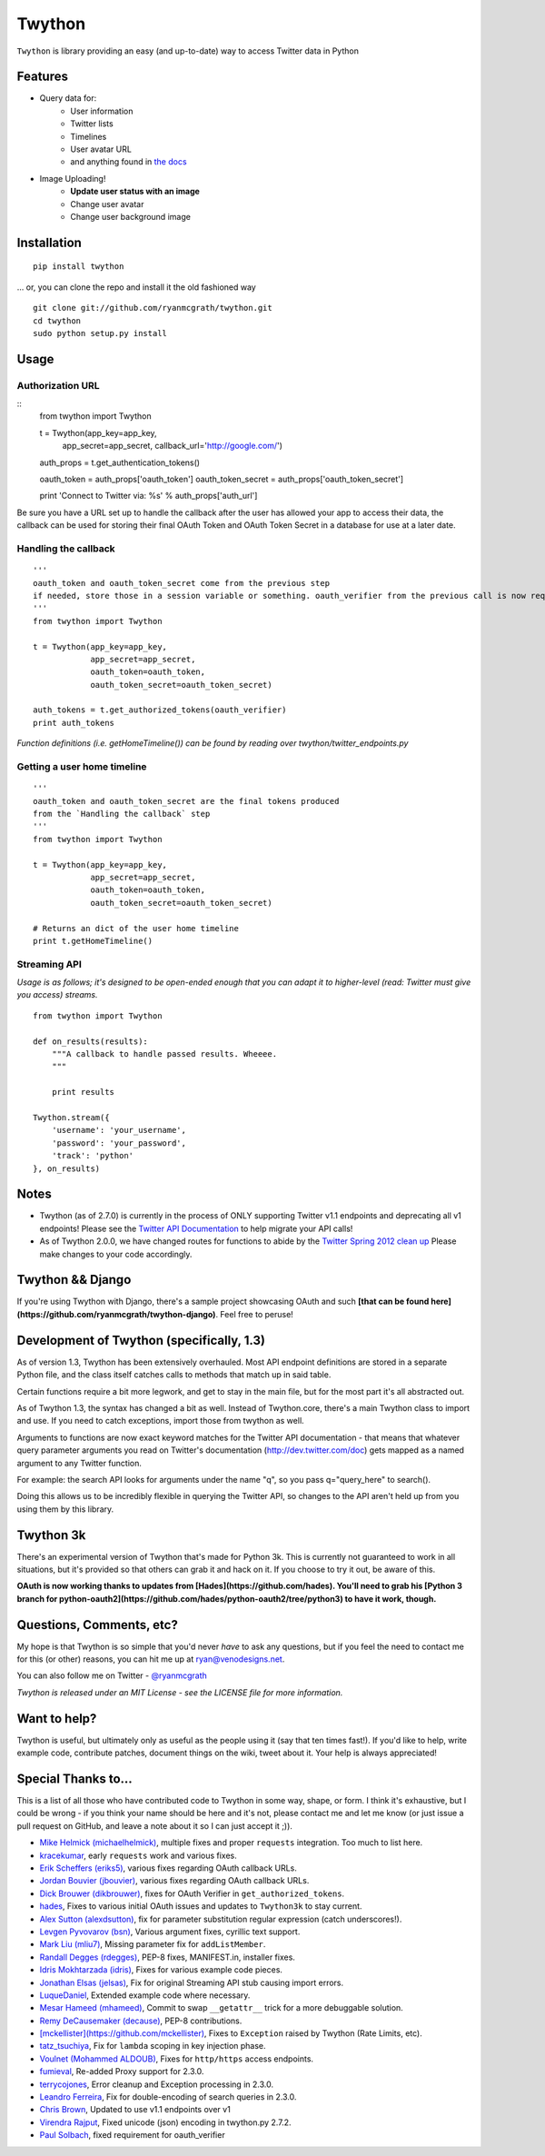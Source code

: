 Twython
=======
``Twython`` is library providing an easy (and up-to-date) way to access Twitter data in Python

Features
--------

* Query data for:
   - User information
   - Twitter lists
   - Timelines
   - User avatar URL
   - and anything found in `the docs <https://dev.twitter.com/docs/api/1.1>`_
* Image Uploading!
   - **Update user status with an image**
   - Change user avatar
   - Change user background image

Installation
------------
::

    pip install twython

... or, you can clone the repo and install it the old fashioned way

::

    git clone git://github.com/ryanmcgrath/twython.git
    cd twython
    sudo python setup.py install


Usage
-----

Authorization URL
~~~~~~~~~~~~~~~~~
::
    from twython import Twython
    
    t = Twython(app_key=app_key,
                app_secret=app_secret,
                callback_url='http://google.com/')

    auth_props = t.get_authentication_tokens()

    oauth_token = auth_props['oauth_token']
    oauth_token_secret = auth_props['oauth_token_secret']

    print 'Connect to Twitter via: %s' % auth_props['auth_url']

Be sure you have a URL set up to handle the callback after the user has allowed your app to access their data, the callback can be used for storing their final OAuth Token and OAuth Token Secret in a database for use at a later date.

Handling the callback
~~~~~~~~~~~~~~~~~~~~~
::

    '''
    oauth_token and oauth_token_secret come from the previous step
    if needed, store those in a session variable or something. oauth_verifier from the previous call is now required to pass to get_authorized_tokens
    '''
    from twython import Twython

    t = Twython(app_key=app_key,
                app_secret=app_secret,
                oauth_token=oauth_token,
                oauth_token_secret=oauth_token_secret)

    auth_tokens = t.get_authorized_tokens(oauth_verifier)
    print auth_tokens

*Function definitions (i.e. getHomeTimeline()) can be found by reading over twython/twitter_endpoints.py*

Getting a user home timeline
~~~~~~~~~~~~~~~~~~~~~~~~~~~~
::

    '''
    oauth_token and oauth_token_secret are the final tokens produced
    from the `Handling the callback` step
    '''
    from twython import Twython
    
    t = Twython(app_key=app_key,
                app_secret=app_secret,
                oauth_token=oauth_token,
                oauth_token_secret=oauth_token_secret)
    
    # Returns an dict of the user home timeline
    print t.getHomeTimeline()


Streaming API
~~~~~~~~~~~~~
*Usage is as follows; it's designed to be open-ended enough that you can adapt it to higher-level (read: Twitter must give you access)
streams.*

::

    from twython import Twython
    
    def on_results(results):
        """A callback to handle passed results. Wheeee.
        """

        print results

    Twython.stream({
        'username': 'your_username',
        'password': 'your_password',
        'track': 'python'
    }, on_results)


Notes
-----
* Twython (as of 2.7.0) is currently in the process of ONLY supporting Twitter v1.1 endpoints and deprecating all v1 endpoints! Please see the `Twitter API Documentation <https://dev.twitter.com/docs/api/1.1>`_ to help migrate your API calls!

* As of Twython 2.0.0, we have changed routes for functions to abide by the `Twitter Spring 2012 clean up <https://dev.twitter.com/docs/deprecations/spring-2012>`_ Please make changes to your code accordingly.


Twython && Django
-----------------
If you're using Twython with Django, there's a sample project showcasing OAuth and such **[that can be found here](https://github.com/ryanmcgrath/twython-django)**. Feel free to peruse!

Development of Twython (specifically, 1.3)
------------------------------------------
As of version 1.3, Twython has been extensively overhauled. Most API endpoint definitions are stored
in a separate Python file, and the class itself catches calls to methods that match up in said table.

Certain functions require a bit more legwork, and get to stay in the main file, but for the most part
it's all abstracted out.

As of Twython 1.3, the syntax has changed a bit as well. Instead of Twython.core, there's a main
Twython class to import and use. If you need to catch exceptions, import those from twython as well.

Arguments to functions are now exact keyword matches for the Twitter API documentation - that means that
whatever query parameter arguments you read on Twitter's documentation (http://dev.twitter.com/doc) gets mapped
as a named argument to any Twitter function.

For example: the search API looks for arguments under the name "q", so you pass q="query_here" to search().

Doing this allows us to be incredibly flexible in querying the Twitter API, so changes to the API aren't held up
from you using them by this library.

Twython 3k
----------
There's an experimental version of Twython that's made for Python 3k. This is currently not guaranteed to
work in all situations, but it's provided so that others can grab it and hack on it.
If you choose to try it out, be aware of this.

**OAuth is now working thanks to updates from [Hades](https://github.com/hades). You'll need to grab
his [Python 3 branch for python-oauth2](https://github.com/hades/python-oauth2/tree/python3) to have it work, though.**

Questions, Comments, etc?
-------------------------
My hope is that Twython is so simple that you'd never *have* to ask any questions, but if you feel the need to contact me for this (or other) reasons, you can hit me up at ryan@venodesigns.net.

You can also follow me on Twitter - `@ryanmcgrath <https://twitter.com/ryanmcgrath>`_

*Twython is released under an MIT License - see the LICENSE file for more information.*

Want to help?
-------------
Twython is useful, but ultimately only as useful as the people using it (say that ten times fast!). If you'd like to help, write example code, contribute patches, document things on the wiki, tweet about it. Your help is always appreciated!


Special Thanks to...
--------------------
This is a list of all those who have contributed code to Twython in some way, shape, or form. I think it's
exhaustive, but I could be wrong - if you think your name should be here and it's not, please contact
me and let me know (or just issue a pull request on GitHub, and leave a note about it so I can just accept it ;)).

- `Mike Helmick (michaelhelmick) <https://github.com/michaelhelmick>`_, multiple fixes and proper ``requests`` integration. Too much to list here.  
- `kracekumar <https://github.com/kracekumar>`_, early ``requests`` work and various fixes.  
- `Erik Scheffers (eriks5) <https://github.com/eriks5>`_, various fixes regarding OAuth callback URLs.
- `Jordan Bouvier (jbouvier) <https://github.com/jbouvier>`_, various fixes regarding OAuth callback URLs.
- `Dick Brouwer (dikbrouwer) <https://github.com/dikbrouwer>`_, fixes for OAuth Verifier in ``get_authorized_tokens``.
- `hades <https://github.com/hades>`_, Fixes to various initial OAuth issues and updates to ``Twython3k`` to stay current.
- `Alex Sutton (alexdsutton) <https://github.com/alexsdutton/twython/>`_, fix for parameter substitution regular expression (catch underscores!).
- `Levgen Pyvovarov (bsn) <https://github.com/bsn>`_, Various argument fixes, cyrillic text support.
- `Mark Liu (mliu7) <https://github.com/mliu7>`_, Missing parameter fix for ``addListMember``.
- `Randall Degges (rdegges) <https://github.com/rdegge>`_, PEP-8 fixes, MANIFEST.in, installer fixes.
- `Idris Mokhtarzada (idris) <https://github.com/idris>`_, Fixes for various example code pieces.
- `Jonathan Elsas (jelsas) <https://github.com/jelsas>`_, Fix for original Streaming API stub causing import errors.
- `LuqueDaniel <https://github.com/LuqueDaniel>`_, Extended example code where necessary.
- `Mesar Hameed (mhameed) <https://github.com/mhameed>`_, Commit to swap ``__getattr__`` trick for a more debuggable solution.
- `Remy DeCausemaker (decause) <https://github.com/decause>`_, PEP-8 contributions.
- `[mckellister](https://github.com/mckellister) <https://dev.twitter.com/docs/deprecations/spring-2012>`_, Fixes to ``Exception`` raised by Twython (Rate Limits, etc).
- `tatz_tsuchiya <http://d.hatena.ne.jp/tatz_tsuchiya/20120115/1326623451>`_, Fix for ``lambda`` scoping in key injection phase.
- `Voulnet (Mohammed ALDOUB) <https://github.com/Voulnet>`_, Fixes for ``http/https`` access endpoints.  
- `fumieval <https://github.com/fumieval>`_, Re-added Proxy support for 2.3.0.  
- `terrycojones <https://github.com/terrycojones>`_, Error cleanup and Exception processing in 2.3.0.  
- `Leandro Ferreira <https://github.com/leandroferreira>`_, Fix for double-encoding of search queries in 2.3.0.  
- `Chris Brown <https://github.com/chbrown>`_, Updated to use v1.1 endpoints over v1  
- `Virendra Rajput <https://github.com/bkvirendra>`_, Fixed unicode (json) encoding in twython.py 2.7.2.  
- `Paul Solbach <https://github.com/hansenrum>`_, fixed requirement for oauth_verifier  

